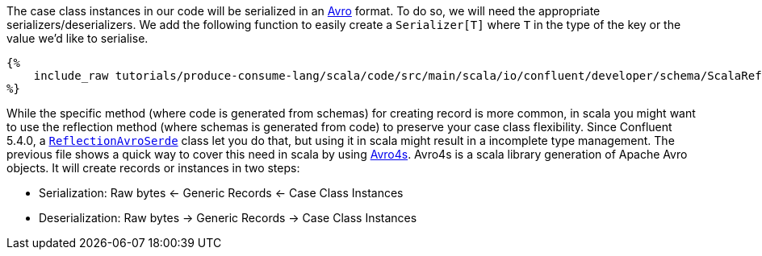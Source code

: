 The case class instances in our code will be serialized in an https://avro.apache.org/[Avro] format.
To do so, we will need the appropriate serializers/deserializers.
We add the following function to easily create a `Serializer[T]` where `T` in the type of the key or the value
we'd like to serialise.

+++++
<pre class="snippet"><code class="scala">{%
    include_raw tutorials/produce-consume-lang/scala/code/src/main/scala/io/confluent/developer/schema/ScalaReflectionSerde.scala
%}</code></pre>
+++++

While the specific method (where code is generated from schemas) for creating record is more common,
in scala you might want to use the reflection method (where schemas is generated from code)
to preserve your case class flexibility. Since Confluent 5.4.0, a
`https://docs.confluent.io/current/streams/developer-guide/datatypes.html#reflection-avro[ReflectionAvroSerde]` class
let you do that, but using it in scala might result in a incomplete type management. The previous file shows
a quick way to cover this need in scala by using https://github.com/sksamuel/avro4s[Avro4s].
Avro4s is a scala library generation of Apache Avro objects. It will create records or instances in two steps:

- Serialization:    Raw bytes <- Generic Records <- Case Class Instances
- Deserialization:  Raw bytes -> Generic Records -> Case Class Instances
